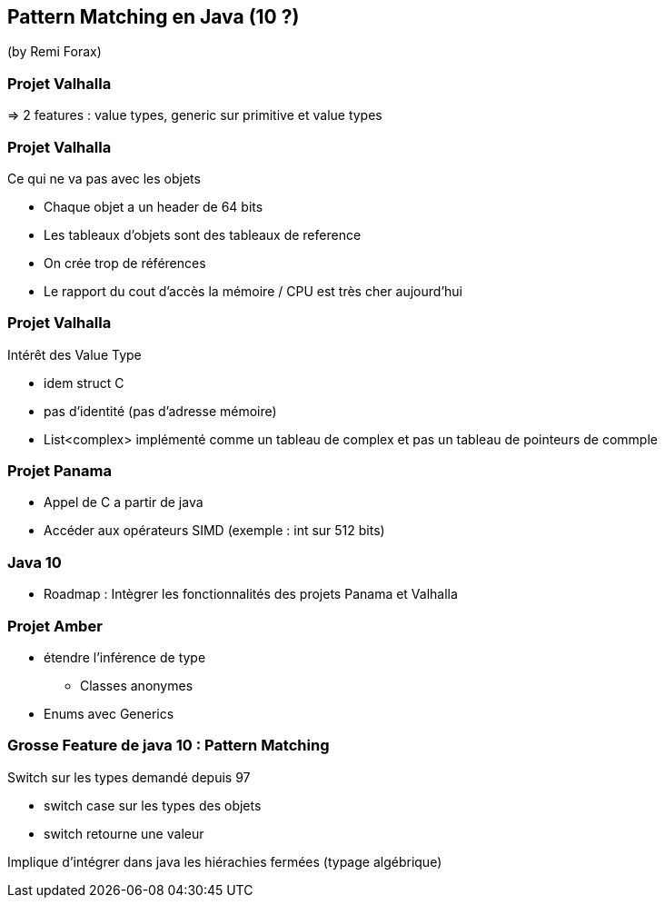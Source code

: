 == Pattern Matching en Java (10 ?)
(by Remi Forax)

=== Projet Valhalla

=> 2 features : value types, generic sur primitive et value types

=== Projet Valhalla

Ce qui ne va pas avec les objets

* Chaque objet a un header de 64 bits
* Les tableaux d'objets sont des tableaux de reference
* On crée trop de références
* Le rapport du cout d'accès la mémoire / CPU est très cher aujourd'hui

=== Projet Valhalla

Intérêt des Value Type

* idem struct C
* pas d'identité (pas d'adresse mémoire)
* List<complex> implémenté comme un tableau de complex et pas un tableau de pointeurs de commple

=== Projet Panama

* Appel de C a partir de java
* Accéder aux opérateurs SIMD (exemple : int sur 512 bits)

=== Java 10

* Roadmap : Intègrer les fonctionnalités des projets Panama et Valhalla

=== Projet Amber

* étendre l'inférence de type
** Classes anonymes
* Enums avec Generics

=== Grosse Feature de java 10 : Pattern Matching

Switch sur les types demandé depuis 97

* switch case sur les types des objets
* switch retourne une valeur

Implique d'intégrer dans java les hiérachies fermées (typage algébrique)